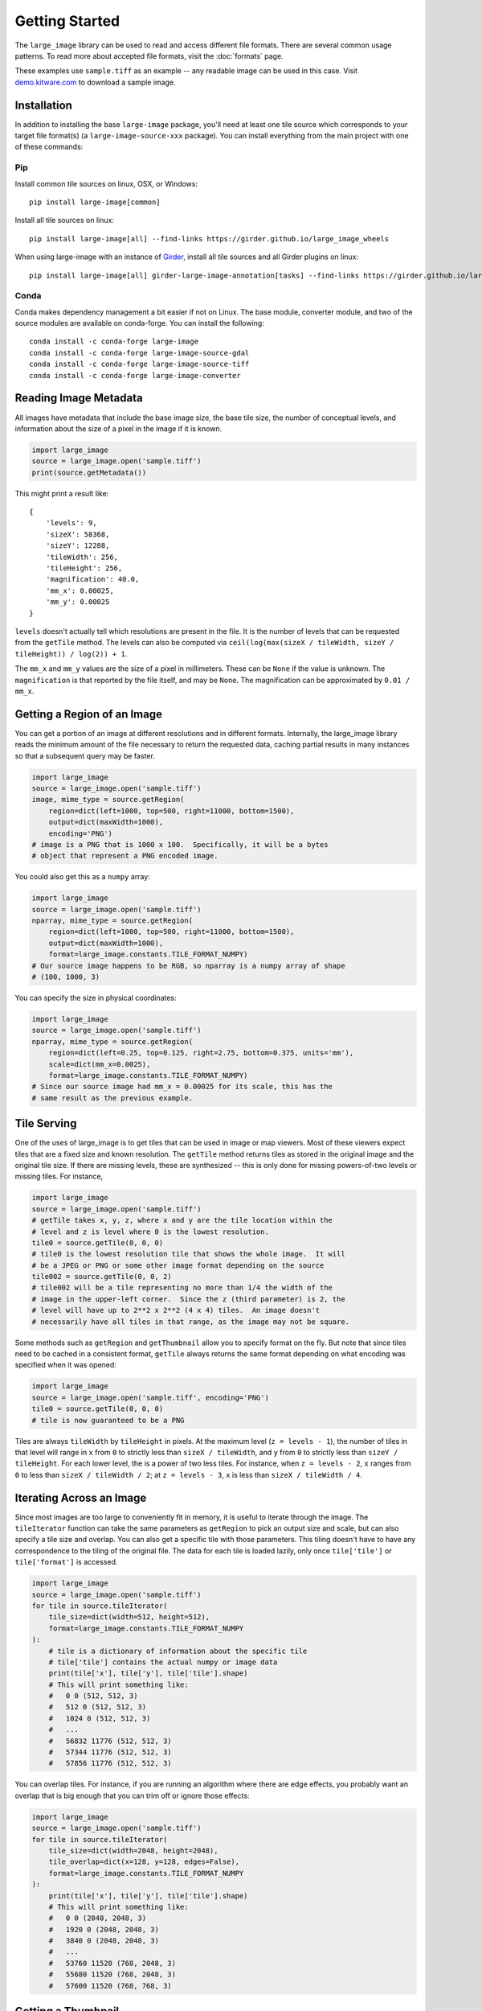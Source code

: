 Getting Started
===============
The ``large_image`` library can be used to read and access different file formats.  There are several common usage patterns.
To read more about accepted file formats, visit the :doc:`formats` page.

These examples use ``sample.tiff`` as an example -- any readable image can be used in this case. Visit `demo.kitware.com <https://demo.kitware.com/histomicstk/#folder/589e030a92ca9a00118a6166>`_ to download a sample image.

Installation
------------

In addition to installing the base ``large-image`` package, you'll need at least one tile source which corresponds to your target file format(s) (a ``large-image-source-xxx`` package).   You can install everything from the main project with one of these commands:

Pip
~~~

Install common tile sources on linux, OSX, or Windows::

    pip install large-image[common]

Install all tile sources on linux::

    pip install large-image[all] --find-links https://girder.github.io/large_image_wheels

When using large-image with an instance of `Girder`_, install all tile sources and all Girder plugins on linux::

    pip install large-image[all] girder-large-image-annotation[tasks] --find-links https://girder.github.io/large_image_wheels


Conda
~~~~~

Conda makes dependency management a bit easier if not on Linux. The base module, converter module, and two of the source modules are available on conda-forge. You can install the following::

    conda install -c conda-forge large-image
    conda install -c conda-forge large-image-source-gdal
    conda install -c conda-forge large-image-source-tiff
    conda install -c conda-forge large-image-converter


Reading Image Metadata
----------------------

All images have metadata that include the base image size, the base tile size, the number of conceptual levels, and information about the size of a pixel in the image if it is known.

.. code-block:: python

    import large_image
    source = large_image.open('sample.tiff')
    print(source.getMetadata())

This might print a result like::

    {
        'levels': 9,
        'sizeX': 58368,
        'sizeY': 12288,
        'tileWidth': 256,
        'tileHeight': 256,
        'magnification': 40.0,
        'mm_x': 0.00025,
        'mm_y': 0.00025
    }

``levels`` doesn't actually tell which resolutions are present in the file.  It is the number of levels that can be requested from the ``getTile`` method.  The levels can also be computed via ``ceil(log(max(sizeX / tileWidth, sizeY / tileHeight)) / log(2)) + 1``.

The ``mm_x`` and ``mm_y`` values are the size of a pixel in millimeters.  These can be ``None`` if the value is unknown.  The ``magnification`` is that reported by the file itself, and may be ``None``.  The magnification can be approximated by ``0.01 / mm_x``.

Getting a Region of an Image
----------------------------

You can get a portion of an image at different resolutions and in different formats.  Internally, the large_image library reads the minimum amount of the file necessary to return the requested data, caching partial results in many instances so that a subsequent query may be faster.

.. code-block:: python

    import large_image
    source = large_image.open('sample.tiff')
    image, mime_type = source.getRegion(
        region=dict(left=1000, top=500, right=11000, bottom=1500),
        output=dict(maxWidth=1000),
        encoding='PNG')
    # image is a PNG that is 1000 x 100.  Specifically, it will be a bytes
    # object that represent a PNG encoded image.

You could also get this as a ``numpy`` array:

.. code-block:: python

    import large_image
    source = large_image.open('sample.tiff')
    nparray, mime_type = source.getRegion(
        region=dict(left=1000, top=500, right=11000, bottom=1500),
        output=dict(maxWidth=1000),
        format=large_image.constants.TILE_FORMAT_NUMPY)
    # Our source image happens to be RGB, so nparray is a numpy array of shape
    # (100, 1000, 3)

You can specify the size in physical coordinates:

.. code-block:: python

    import large_image
    source = large_image.open('sample.tiff')
    nparray, mime_type = source.getRegion(
        region=dict(left=0.25, top=0.125, right=2.75, bottom=0.375, units='mm'),
        scale=dict(mm_x=0.0025),
        format=large_image.constants.TILE_FORMAT_NUMPY)
    # Since our source image had mm_x = 0.00025 for its scale, this has the
    # same result as the previous example.

Tile Serving
------------

One of the uses of large_image is to get tiles that can be used in image or map viewers.  Most of these viewers expect tiles that are a fixed size and known resolution.  The ``getTile`` method returns tiles as stored in the original image and the original tile size.  If there are missing levels, these are synthesized -- this is only done for missing powers-of-two levels or missing tiles. For instance,

.. code-block:: python

    import large_image
    source = large_image.open('sample.tiff')
    # getTile takes x, y, z, where x and y are the tile location within the
    # level and z is level where 0 is the lowest resolution.
    tile0 = source.getTile(0, 0, 0)
    # tile0 is the lowest resolution tile that shows the whole image.  It will
    # be a JPEG or PNG or some other image format depending on the source
    tile002 = source.getTile(0, 0, 2)
    # tile002 will be a tile representing no more than 1/4 the width of the
    # image in the upper-left corner.  Since the z (third parameter) is 2, the
    # level will have up to 2**2 x 2**2 (4 x 4) tiles.  An image doesn't
    # necessarily have all tiles in that range, as the image may not be square.

Some methods such as ``getRegion`` and ``getThumbnail`` allow you to specify format on the fly.  But note that since tiles need to be cached in a consistent format, ``getTile`` always returns the same format depending on what encoding was specified when it was opened:

.. code-block:: python

    import large_image
    source = large_image.open('sample.tiff', encoding='PNG')
    tile0 = source.getTile(0, 0, 0)
    # tile is now guaranteed to be a PNG

Tiles are always ``tileWidth`` by ``tileHeight`` in pixels.  At the maximum level (``z = levels - 1``), the number of tiles in that level will range in ``x`` from ``0`` to strictly less than ``sizeX / tileWidth``, and ``y`` from ``0`` to strictly less than ``sizeY / tileHeight``.  For each lower level, the is a power of two less tiles.  For instance, when ``z = levels - 2``, ``x`` ranges from ``0`` to less than ``sizeX / tileWidth / 2``; at ``z = levels - 3``, ``x`` is less than ``sizeX / tileWidth / 4``.

Iterating Across an Image
-------------------------

Since most images are too large to conveniently fit in memory, it is useful to iterate through the image.
The ``tileIterator`` function can take the same parameters as ``getRegion`` to pick an output size and scale, but can also specify a tile size and overlap.
You can also get a specific tile with those parameters.  This tiling doesn't have to have any correspondence to the tiling of the original file.
The data for each tile is loaded lazily, only once ``tile['tile']`` or ``tile['format']`` is accessed.

.. code-block:: python

    import large_image
    source = large_image.open('sample.tiff')
    for tile in source.tileIterator(
        tile_size=dict(width=512, height=512),
        format=large_image.constants.TILE_FORMAT_NUMPY
    ):
        # tile is a dictionary of information about the specific tile
        # tile['tile'] contains the actual numpy or image data
        print(tile['x'], tile['y'], tile['tile'].shape)
        # This will print something like:
        #   0 0 (512, 512, 3)
        #   512 0 (512, 512, 3)
        #   1024 0 (512, 512, 3)
        #   ...
        #   56832 11776 (512, 512, 3)
        #   57344 11776 (512, 512, 3)
        #   57856 11776 (512, 512, 3)

You can overlap tiles.  For instance, if you are running an algorithm where there are edge effects, you probably want an overlap that is big enough that you can trim off or ignore those effects:

.. code-block:: python

    import large_image
    source = large_image.open('sample.tiff')
    for tile in source.tileIterator(
        tile_size=dict(width=2048, height=2048),
        tile_overlap=dict(x=128, y=128, edges=False),
        format=large_image.constants.TILE_FORMAT_NUMPY
    ):
        print(tile['x'], tile['y'], tile['tile'].shape)
        # This will print something like:
        #   0 0 (2048, 2048, 3)
        #   1920 0 (2048, 2048, 3)
        #   3840 0 (2048, 2048, 3)
        #   ...
        #   53760 11520 (768, 2048, 3)
        #   55680 11520 (768, 2048, 3)
        #   57600 11520 (768, 768, 3)

Getting a Thumbnail
-------------------

You can get a thumbnail of an image in different formats or resolutions.  The default is typically JPEG and no larger than 256 x 256.  Getting a thumbnail is essentially the same as doing ``getRegion``, except that it always uses the entire image and has a maximum width and/or height.

.. code-block:: python

    import large_image
    source = large_image.open('sample.tiff')
    image, mime_type = source.getThumbnail()
    open('thumb.jpg', 'wb').write(image)

You can get the thumbnail in other image formats and sizes:

.. code-block:: python

    import large_image
    source = large_image.open('sample.tiff')
    image, mime_type = source.getThumbnail(width=640, height=480, encoding='PNG')
    open('thumb.png', 'wb').write(image)

Associated Images
-----------------

Many digital pathology images (also called whole slide images or WSI) contain secondary images that have additional information.  This commonly includes label and macro images.  A label image is a separate image of just the label of a slide.  A macro image is a small image of the entire slide either including or excluding the label.  There can be other associated images, too.

.. code-block:: python

    import large_image
    source = large_image.open('sample.tiff')
    print(source.getAssociatedImagesList())
    # This prints something like:
    #   ['label', 'macro']
    image, mime_type = source.getAssociatedImage('macro')
    # image is a binary image, such as a JPEG
    image, mime_type = source.getAssociatedImage('macro', encoding='PNG')
    # image is now a PNG
    image, mime_type = source.getAssociatedImage('macro', format=large_image.constants.TILE_FORMAT_NUMPY)
    # image is now a numpy array

You can get associated images in different encodings and formats.  The entire image is always returned.

Projections
-----------

large_image handles geospatial images.  These can be handled as any other image in pixel-space by just opening them normally.  Alternately, these can be opened with a new projection and then referenced using that projection.

.. code-block:: python

    import large_image
    # Open in Web Mercator projection
    source = large_image.open('sample.geo.tiff', projection='EPSG:3857')
    print(source.getMetadata()['bounds'])
    # This will have the corners in Web Mercator meters, the projection, and
    # the minimum and maximum ranges.
    #   We could also have done
    print(source.getBounds())
    # The 0, 0, 0 tile is now the whole world excepting the poles
    tile0 = source.getTile(0, 0, 0)

Images with Multiple Frames
---------------------------

Some images have multiple "frames".  Conceptually, these are images that could have multiple channels as separate images, such as those from fluorescence microscopy, multiple "z" values from serial sectioning of thick tissue or adjustment of focal plane in a microscope, multiple time ("t") values, or multiple regions of interest (frequently referred as "xy", "p", or "v" values).

Any of the frames of such an image are accessed by adding a ``frame=<integer>`` parameter to the ``getTile``, ``getRegion``, ``tileIterator``, or other methods.

.. code-block:: python

    import large_image
    source = large_image.open('sample.ome.tiff')
    print(source.getMetadata())
    # This will print something like
    #   {
    #     'magnification': 8.130081300813009,
    #     'mm_x': 0.00123,
    #     'mm_y': 0.00123,
    #     'sizeX': 2106,
    #     'sizeY': 2016,
    #     'tileHeight': 1024,
    #     'tileWidth': 1024,
    #     'IndexRange': {'IndexC': 3},
    #     'IndexStride': {'IndexC': 1},
    #     'frames': [
    #       {'Frame': 0, 'Index': 0, 'IndexC': 0, 'IndexT': 0, 'IndexZ': 0},
    #       {'Frame': 1, 'Index': 0, 'IndexC': 1, 'IndexT': 0, 'IndexZ': 0},
    #       {'Frame': 2, 'Index': 0, 'IndexC': 2, 'IndexT': 0, 'IndexZ': 0}
    #     ]
    #   }
    nparray, mime_type = source.getRegion(
        frame=1,
        format=large_image.constants.TILE_FORMAT_NUMPY)
    # nparray will contain data from the middle channel image

Channels, Bands, Samples, and Axes
----------------------------------

Various large image formats refer to channels, bands, and samples.  This isn't consistent across different libraries.  In an attempt to harmonize the geospatial and medical image terminology, large_image uses ``bands`` or ``samples`` to refer to image plane components, such as red, green, blue, and alpha.  For geospatial data this can often have additional bands, such as near infrared or panchromatic.  ``channels`` are stored as separate frames and can be interpreted as different imaging modalities.  For example, a fluorescence microscopy image might have DAPI, CY5, and A594 channels.  A common color photograph file has 3 bands (also called samples) and 1 channel.

At times, image ``axes`` are used to indicate the order of data, especially when interpreted as an n-dimensional array.  The ``x`` and ``y`` axes are the horizontal and vertical dimensions of the image.  The ``s`` axis is the ``bands`` or ``samples``, such as red, green, and blue.  The ``c`` axis is the ``channels`` with special support for channel names.  This corresponds to distinct frames.

The ``z`` and ``t`` are common enough that they are sometimes considered as primary axes.  ``z`` corresponds to the direction orthogonal to ``x`` and ``y`` and is usually associated with altitude or microscope stage height.  ``t`` is time.

Other axes are supported provided their names are case-insensitively unique.

Styles - Changing colors, scales, and other properties
------------------------------------------------------

By default, reading from an image gets the values stored in the image file.  If you get a JPEG or PNG as the output, the values will be 8-bit per channel.  If you get values as a numpy array, they will have their original resolution.  Depending on the source image, this could be 16-bit per channel, floats, or other data types.

Especially when working with high bit-depth images, it can be useful to modify the output.  For example, you can adjust the color range:

.. code-block:: python

    import large_image
    source = large_image.open('sample.tiff', style={'min': 'min', 'max': 'max'})
    # now, any calls to getRegion, getTile, tileIterator, etc. will adjust the
    # intensity so that the lowest value is mapped to black and the brightest
    # value is mapped to white.
    image, mime_type = source.getRegion(
        region=dict(left=1000, top=500, right=11000, bottom=1500),
        output=dict(maxWidth=1000))
    # image will use the full dynamic range

You can also composite a multi-frame image into a false-color output:

.. code-block:: python

    import large_image
    source = large_image.open('sample.tiff', style={'bands': [
        {'frame': 0, 'min': 'min', 'max': 'max', 'palette': '#f00'},
        {'frame': 3, 'min': 'min', 'max': 'max', 'palette': '#0f0'},
        {'frame': 4, 'min': 'min', 'max': 'max', 'palette': '#00f'},
    ]})
    # Composite frames 0, 3, and 4 to red, green, and blue channels.
    image, mime_type = source.getRegion(
        region=dict(left=1000, top=500, right=11000, bottom=1500),
        output=dict(maxWidth=1000))
    # image is false-color and full dynamic range of specific frames

Writing an Image
----------------

If you wish to visualize numpy data, large_image can write a tiled tiff.  This requires a tile source that supports writing to be installed.  As of this writing, the ``large-image-source-zarr`` and ``large-image-source-vips`` sources supports this.  If both are installed, the ``large-image-source-zarr`` is the default.

.. code-block:: python

    import large_image
    source = large_image.new()
    for nparray, x, y in fancy_algorithm():
        # We could optionally add a mask to limit the output
        source.addTile(nparray, x, y)
    source.write('/tmp/sample.tiff', lossy=False)

The ``large-image-source-zarr`` can be used to store multiple frame data with arbitrary axes.

.. code-block:: python

    import large_image
    source = large_image.new()
    for nparray, x, y, time, param1 in fancy_algorithm():
        source.addTile(nparray, x, y, time=time, p1=param1)
    # The writer supports a variety of formats
    source.write('/tmp/sample.zarr.zip', lossy=False)

You may also choose to read tiles from one source and write modified tiles to a new source:

.. code-block:: python

    import large_image
    original_source = large_image.open('path/to/original/image.tiff')
    new_source = large_image.new()
    for frame in original_source.getMetadata().get('frames', []):
        for tile in original_source.tileIterator(frame=frame['Frame'], format='numpy'):
            t, x, y = tile['tile'], tile['x'], tile['y']
            kwargs = {
                'z': frame['IndexZ'],
                'c': frame['IndexC'],
            }
            modified_tile = modify_tile(t)
            new_source.addTile(modified_tile, x=x, y=y, **kwargs)
    new_source.write('path/to/new/image.tiff', lossy=False)

In some cases, it may be beneficial to write to a single image from multiple processes or threads:

.. code-block:: python

    import large_image
    import multiprocessing
    # Important: Must be a pickleable function
    def add_tile_to_source(tilesource, nparray, position):
        tilesource.addTile(
            nparray,
            **position
        )
    source = large_image.new()
    # Important: Maximum size must be allocated before any multiprocess concurrency
    add_tile_to_source(source, np.zeros(1, 1, 3), dict(x=max_x, y=max_y, z=max_z))
    # Also works with multiprocessing.ThreadPool, which does not need maximum size allocated first
    with multiprocessing.Pool(max_workers=5) as pool:
        pool.starmap(
            add_tile_to_source,
            [(source, t, t_pos) for t, t_pos in tileset]
        )
    source.write('/tmp/sample.zarr.zip', lossy=False)

.. _Girder: https://girder.readthedocs.io/en/latest/
